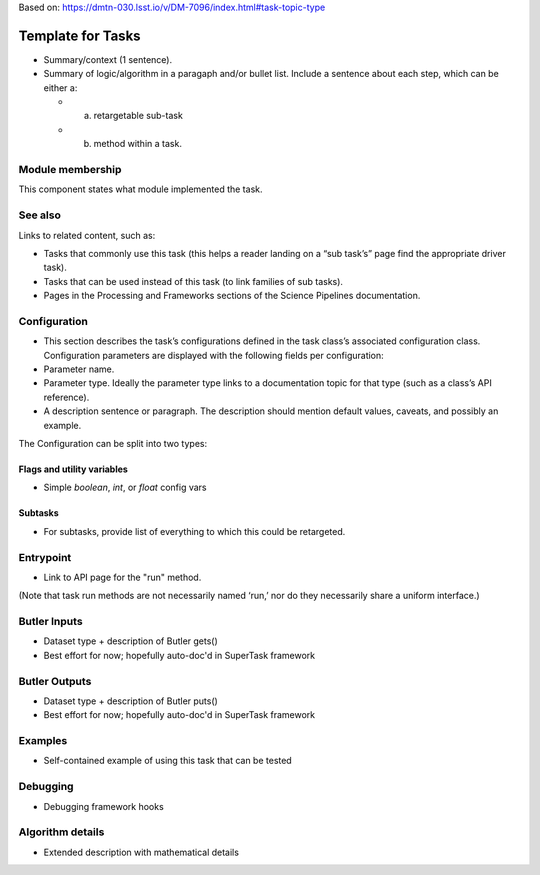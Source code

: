 
Based on: https://dmtn-030.lsst.io/v/DM-7096/index.html#task-topic-type

##################
Template for Tasks
##################

- Summary/context (1 sentence).

- Summary of logic/algorithm in a paragaph and/or bullet list. Include a sentence about each step, which can be either a:
  
  - a) retargetable sub-task

  - b) method within a task.

Module membership
=================

This component states what module implemented the task.

See also
=========

.. seealso::

   Will put in a seealso directive like this.
   
Links to related content, such as:

- Tasks that commonly use this task (this helps a reader landing on a “sub task’s” page find the appropriate driver task).
  
- Tasks that can be used instead of this task (to link families of sub tasks).

- Pages in the Processing and Frameworks sections of the Science Pipelines documentation.

    
Configuration
=============

- This section describes the task’s configurations defined in the task class’s associated configuration class. Configuration parameters are displayed with the following fields per configuration:


- Parameter name.

- Parameter type. Ideally the parameter type links to a documentation topic for that type (such as a class’s API reference).

- A description sentence or paragraph. The description should mention default values, caveats, and possibly an example.

The Configuration can be split into two types:

Flags  and utility variables
----------------------------

- Simple `boolean`, `int`, or `float` config vars
  
Subtasks
--------

- For subtasks, provide list of everything to which this could be retargeted.


Entrypoint
==========

- Link to API page for the "run" method.

(Note that task run methods are not necessarily named ‘run,’ nor do they necessarily share a uniform interface.)

Butler Inputs
=============

- Dataset type + description of Butler gets()

- Best effort for now; hopefully auto-doc'd in SuperTask framework

Butler Outputs
==============

- Dataset type + description of Butler puts()

- Best effort for now; hopefully auto-doc'd in SuperTask framework

Examples
========


- Self-contained example of using this task that can be tested

Debugging
=========


- Debugging framework hooks


Algorithm details
====================

- Extended description with mathematical details

